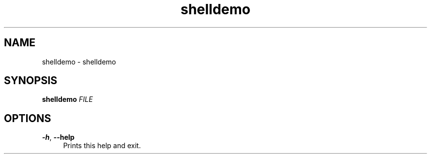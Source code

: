 .if n.ad l
.nh

.TH shelldemo 1 "2019-05-07" "shellman 0.4.1" "User Commands"

.SH "NAME"
shelldemo \- shelldemo

.SH "SYNOPSIS"
\fBshelldemo\fR \fIFILE\fR

.SH "OPTIONS"
.IP "\fB\-h\fR, \fB\-\-help\fR " 4
Prints this help and exit.
